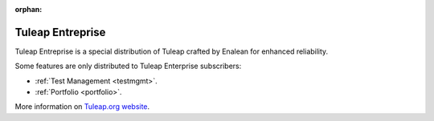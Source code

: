 :orphan:

.. _tuleap-enterprise:

Tuleap Entreprise
=================

Tuleap Entreprise is a special distribution of Tuleap crafted by Enalean for
enhanced reliability.

Some features are only distributed to Tuleap Enterprise subscribers:

* :ref:`Test Management <testmgmt>`.
* :ref:`Portfolio <portfolio>`.

More information on `Tuleap.org website`_.

.. _Tuleap.org website: https://www.tuleap.org/solutions/tuleap-enterprise

